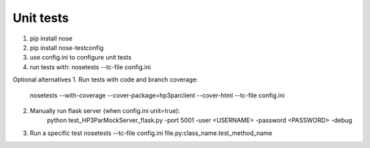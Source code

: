 Unit tests
==========

1. pip install nose
2. pip install nose-testconfig
3. use config.ini to configure unit tests
4. run tests with: nosetests --tc-file config.ini

Optional alternatives
1. Run tests with code and branch coverage: 
   nosetests --with-coverage --cover-package=hp3parclient --cover-html  --tc-file config.ini   
2. Manually run flask server (when config.ini unit=true):
    python test_HP3ParMockServer_flask.py -port 5001 -user <USERNAME> -password <PASSWORD> -debug
3. Run a specific test
   nosetests --tc-file config.ini file.py:class_name.test_method_name
